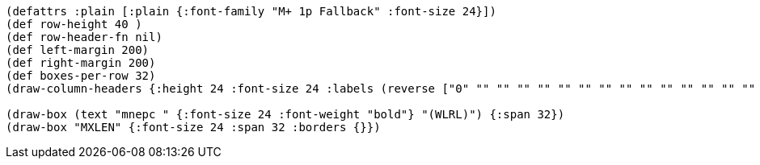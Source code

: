 [bytefield]
----
(defattrs :plain [:plain {:font-family "M+ 1p Fallback" :font-size 24}])
(def row-height 40 )
(def row-header-fn nil)
(def left-margin 200)
(def right-margin 200)
(def boxes-per-row 32)
(draw-column-headers {:height 24 :font-size 24 :labels (reverse ["0" "" "" "" "" "" "" "" "" "" "" "" "" "" "" "" "" "" "" "" "" "" "" "" "" "" "" "" "" "" "MXLEN-1" ""])})

(draw-box (text "mnepc " {:font-size 24 :font-weight "bold"} "(WLRL)") {:span 32})
(draw-box "MXLEN" {:font-size 24 :span 32 :borders {}})
----
